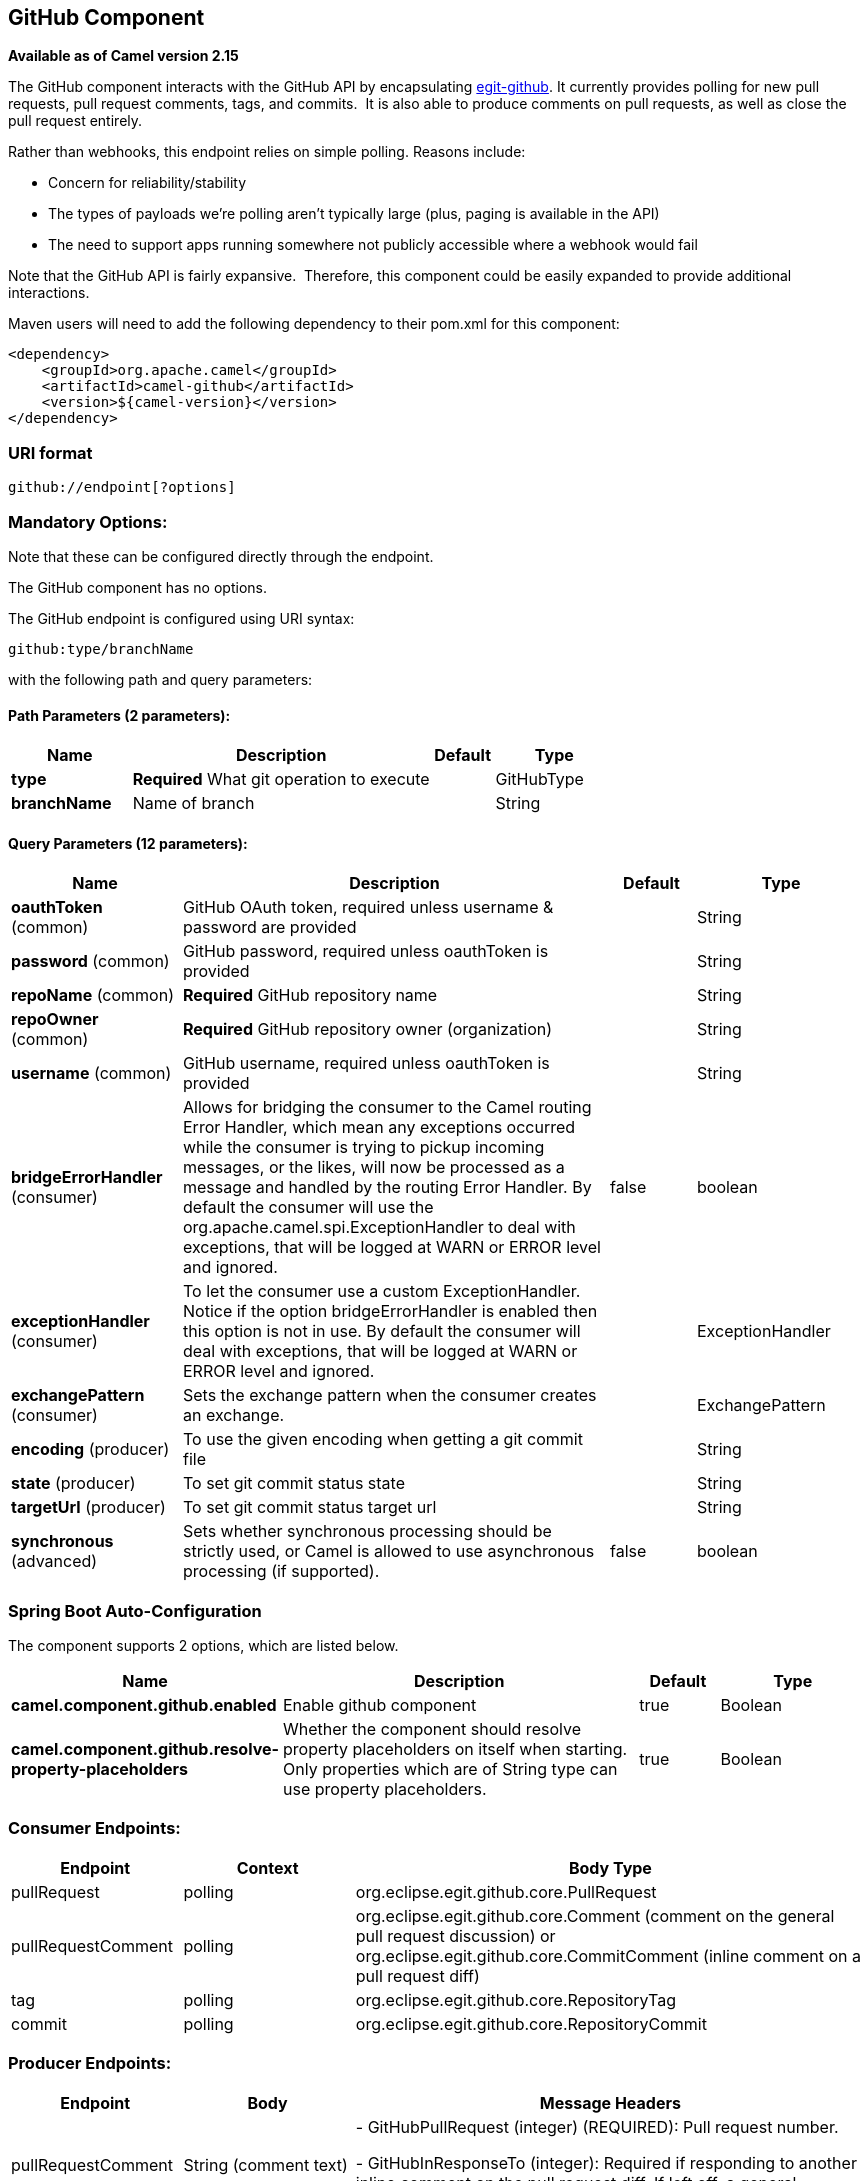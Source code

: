 [[github-component]]
== GitHub Component

*Available as of Camel version 2.15*

The GitHub component interacts with the GitHub API by
encapsulating http://org.eclipse.egit.github.core[egit-github]. It
currently provides polling for new pull requests, pull request comments,
tags, and commits.  It is also able to produce comments on pull
requests, as well as close the pull request entirely.

Rather than webhooks, this endpoint relies on simple polling. Reasons
include:

* Concern for reliability/stability
* The types of payloads we're polling aren't typically large (plus,
paging is available in the API)
* The need to support apps running somewhere not publicly accessible
where a webhook would fail

Note that the GitHub API is fairly expansive.  Therefore, this component
could be easily expanded to provide additional interactions.

Maven users will need to add the following dependency to their pom.xml
for this component:

[source,xml]
-----------------------------------------
<dependency>
    <groupId>org.apache.camel</groupId>
    <artifactId>camel-github</artifactId>
    <version>${camel-version}</version>
</dependency>
-----------------------------------------

### URI format

[source,text]
---------------------------
github://endpoint[?options]
---------------------------

### Mandatory Options:

Note that these can be configured directly through the endpoint.


// component options: START
The GitHub component has no options.
// component options: END



// endpoint options: START
The GitHub endpoint is configured using URI syntax:

----
github:type/branchName
----

with the following path and query parameters:

==== Path Parameters (2 parameters):


[width="100%",cols="2,5,^1,2",options="header"]
|===
| Name | Description | Default | Type
| *type* | *Required* What git operation to execute |  | GitHubType
| *branchName* | Name of branch |  | String
|===


==== Query Parameters (12 parameters):


[width="100%",cols="2,5,^1,2",options="header"]
|===
| Name | Description | Default | Type
| *oauthToken* (common) | GitHub OAuth token, required unless username & password are provided |  | String
| *password* (common) | GitHub password, required unless oauthToken is provided |  | String
| *repoName* (common) | *Required* GitHub repository name |  | String
| *repoOwner* (common) | *Required* GitHub repository owner (organization) |  | String
| *username* (common) | GitHub username, required unless oauthToken is provided |  | String
| *bridgeErrorHandler* (consumer) | Allows for bridging the consumer to the Camel routing Error Handler, which mean any exceptions occurred while the consumer is trying to pickup incoming messages, or the likes, will now be processed as a message and handled by the routing Error Handler. By default the consumer will use the org.apache.camel.spi.ExceptionHandler to deal with exceptions, that will be logged at WARN or ERROR level and ignored. | false | boolean
| *exceptionHandler* (consumer) | To let the consumer use a custom ExceptionHandler. Notice if the option bridgeErrorHandler is enabled then this option is not in use. By default the consumer will deal with exceptions, that will be logged at WARN or ERROR level and ignored. |  | ExceptionHandler
| *exchangePattern* (consumer) | Sets the exchange pattern when the consumer creates an exchange. |  | ExchangePattern
| *encoding* (producer) | To use the given encoding when getting a git commit file |  | String
| *state* (producer) | To set git commit status state |  | String
| *targetUrl* (producer) | To set git commit status target url |  | String
| *synchronous* (advanced) | Sets whether synchronous processing should be strictly used, or Camel is allowed to use asynchronous processing (if supported). | false | boolean
|===
// endpoint options: END
// spring-boot-auto-configure options: START
=== Spring Boot Auto-Configuration


The component supports 2 options, which are listed below.



[width="100%",cols="2,5,^1,2",options="header"]
|===
| Name | Description | Default | Type
| *camel.component.github.enabled* | Enable github component | true | Boolean
| *camel.component.github.resolve-property-placeholders* | Whether the component should resolve property placeholders on itself when starting. Only properties which are of String type can use property placeholders. | true | Boolean
|===
// spring-boot-auto-configure options: END




### Consumer Endpoints:

[width="100%",cols="20%,20%,60%",options="header",]
|=======================================================================
|Endpoint |Context |Body Type

|pullRequest |polling |org.eclipse.egit.github.core.PullRequest

|pullRequestComment |polling |org.eclipse.egit.github.core.Comment (comment on the general pull
request discussion) or org.eclipse.egit.github.core.CommitComment
(inline comment on a pull request diff)

|tag |polling |org.eclipse.egit.github.core.RepositoryTag

|commit |polling |org.eclipse.egit.github.core.RepositoryCommit
|=======================================================================

### Producer Endpoints:

[width="100%",cols="20%,20%,60%",options="header",]
|=======================================================================
|Endpoint |Body |Message Headers

|pullRequestComment |String (comment text) | - GitHubPullRequest (integer) (REQUIRED): Pull request number.

- GitHubInResponseTo (integer): Required if responding to another inline
comment on the pull request diff. If left off, a general comment on the
pull request discussion is assumed.

|closePullRequest |none | - GitHubPullRequest (integer) (REQUIRED): Pull request number.

|createIssue (From Camel 2.18) |String (issue body text) | - GitHubIssueTitle (String) (REQUIRED): Issue Title.
|=======================================================================
